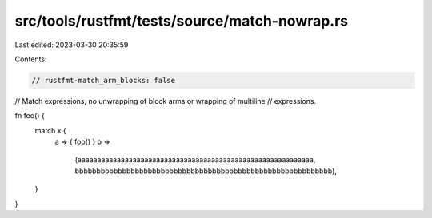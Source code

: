 src/tools/rustfmt/tests/source/match-nowrap.rs
==============================================

Last edited: 2023-03-30 20:35:59

Contents:

.. code-block:: rs

    // rustfmt-match_arm_blocks: false
// Match expressions, no unwrapping of block arms or wrapping of multiline
// expressions.

fn foo() {
    match x {
        a => { foo() }
        b =>
            (aaaaaaaaaaaaaaaaaaaaaaaaaaaaaaaaaaaaaaaaaaaaaaaaaaaaaaaaaaaa,
            bbbbbbbbbbbbbbbbbbbbbbbbbbbbbbbbbbbbbbbbbbbbbbbbbbbbbbbbbbbb),
    }
}


